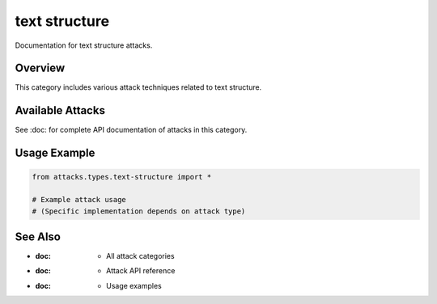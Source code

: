 text structure
==============

Documentation for text structure attacks.

Overview
--------

This category includes various attack techniques related to text structure.

Available Attacks
-----------------

See :doc: for complete API documentation of attacks in this category.

Usage Example
-------------

.. code-block:: python

   from attacks.types.text-structure import *

   # Example attack usage
   # (Specific implementation depends on attack type)

See Also
--------

* :doc: - All attack categories
* :doc: - Attack API reference
* :doc: - Usage examples
